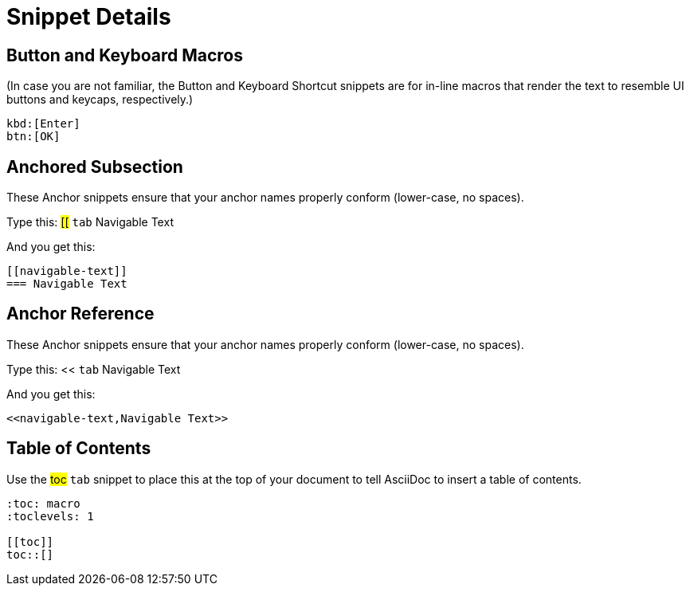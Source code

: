 = Snippet Details

[[btn]]
== Button and Keyboard Macros

(In case you are not familiar, the Button and Keyboard Shortcut snippets are for in-line macros that render the text to resemble UI buttons and keycaps, respectively.)

----
kbd:[Enter]
btn:[OK]
----


[[anchored-subsection]]
== Anchored Subsection

These Anchor snippets ensure that your anchor names properly conform (lower-case, no spaces).

Type this: ##[[## `tab` Navigable Text

And you get this:
----
[[navigable-text]]
=== Navigable Text
----

[[anchor-reference]]
== Anchor Reference

These Anchor snippets ensure that your anchor names properly conform (lower-case, no spaces).

Type this: << `tab` Navigable Text

And you get this:
----
<<navigable-text,Navigable Text>>
----


[[toc]]
== Table of Contents

Use the ##toc## `tab` snippet to place this at the top of your document to tell AsciiDoc to insert a table of contents.

----
:toc: macro
:toclevels: 1

[[toc]]
toc::[]
----


